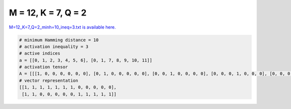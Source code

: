 
====================
M = 12, K = 7, Q = 2
====================

`M=12_K=7_Q=2_minh=10_ineq=3.txt is available here. <https://github.com/imtoolkit/imtoolkit/blob/master/imtoolkit/inds/M%3D12_K%3D7_Q%3D2_minh%3D10_ineq%3D3.txt>`_

.. code-block:: python

    # minimum Hamming distance = 10
    # activation inequality = 3
    # active indices
    a = [[0, 1, 2, 3, 4, 5, 6], [0, 1, 7, 8, 9, 10, 11]]
    # activation tensor
    A = [[[1, 0, 0, 0, 0, 0, 0], [0, 1, 0, 0, 0, 0, 0], [0, 0, 1, 0, 0, 0, 0], [0, 0, 0, 1, 0, 0, 0], [0, 0, 0, 0, 1, 0, 0], [0, 0, 0, 0, 0, 1, 0], [0, 0, 0, 0, 0, 0, 1], [0, 0, 0, 0, 0, 0, 0], [0, 0, 0, 0, 0, 0, 0], [0, 0, 0, 0, 0, 0, 0], [0, 0, 0, 0, 0, 0, 0], [0, 0, 0, 0, 0, 0, 0]], [[1, 0, 0, 0, 0, 0, 0], [0, 1, 0, 0, 0, 0, 0], [0, 0, 0, 0, 0, 0, 0], [0, 0, 0, 0, 0, 0, 0], [0, 0, 0, 0, 0, 0, 0], [0, 0, 0, 0, 0, 0, 0], [0, 0, 0, 0, 0, 0, 0], [0, 0, 1, 0, 0, 0, 0], [0, 0, 0, 1, 0, 0, 0], [0, 0, 0, 0, 1, 0, 0], [0, 0, 0, 0, 0, 1, 0], [0, 0, 0, 0, 0, 0, 1]]]
    # vector representation
    [[1, 1, 1, 1, 1, 1, 1, 0, 0, 0, 0, 0],
     [1, 1, 0, 0, 0, 0, 0, 1, 1, 1, 1, 1]]

